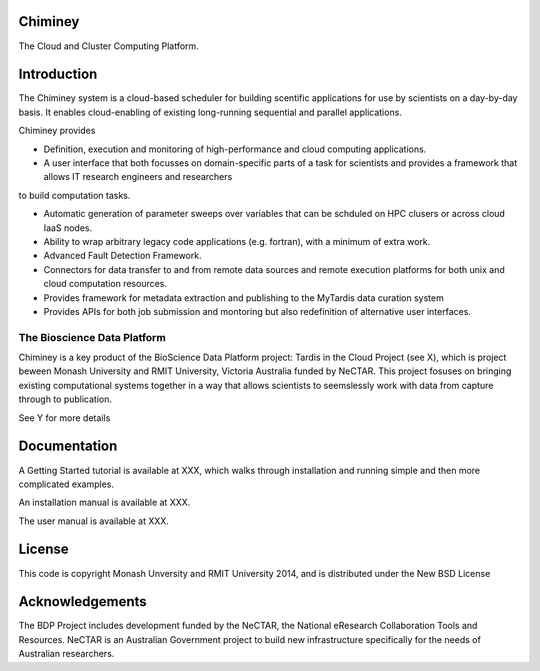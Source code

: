 Chiminey
========

The Cloud and Cluster Computing Platform.

Introduction
============

The Chiminey system is a cloud-based scheduler for building scentific applications for use by scientists on a day-by-day basis.
It enables cloud-enabling of existing long-running sequential and parallel applications.

Chiminey provides

* Definition, execution and monitoring of high-performance and cloud computing applications.

* A user interface that both focusses on domain-specific parts of a task for scientists and provides a framework that allows IT research engineers and researchers
to build computation tasks. 

* Automatic generation of  parameter sweeps over variables that can be schduled on HPC clusers or across cloud IaaS nodes.

* Ability to wrap arbitrary legacy code applications (e.g. fortran), with a minimum of extra work.

* Advanced Fault Detection Framework.

* Connectors for data transfer to and from remote data sources and remote execution platforms for both unix and cloud computation resources.

* Provides framework for metadata extraction and publishing to the MyTardis data curation system

* Provides APIs for both job submission and montoring but also redefinition of alternative user interfaces.


The Bioscience Data Platform
----------------------------

Chiminey is a key product of the BioScience Data Platform project: Tardis in the Cloud Project (see X), which is project beween Monash University and RMIT University, Victoria Australia funded by NeCTAR.  This project fosuses on bringing existing computational systems together in a way that allows scientists to seemslessly work with data from capture through to publication.

See Y for more details


Documentation
=============


A Getting Started tutorial is available at XXX, which walks through installation and running simple and then more complicated examples.

An installation manual is available at XXX.

The user manual is available at XXX.


License
=======

This code is copyright Monash Unversity and RMIT University 2014, and is distributed under the New BSD License

Acknowledgements
================

The BDP Project includes development funded by the NeCTAR, the National eResearch Collaboration Tools and Resources.  NeCTAR is an Australian Government project to build new infrastructure specifically for the needs of Australian researchers.

 
